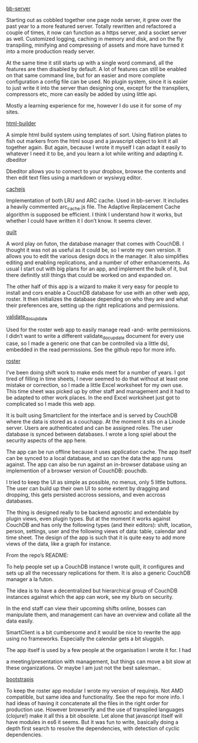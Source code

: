 #+OPTIONS: toc:0

#+Projects

[[http://github.com/michieljoris/bb-server][bb-server]]

Starting out as cobbled together one page node server, it grew over the past
year to a more featured server. Totally rewritten and refactored a couple of
times, it now can function as a https server, and a socket server as
well. Customized logging, caching in memory and disk, and on the fly
transpiling, minifying and compressing of assets and more have turned it into a
more production ready server.

At the same time it still starts up with a single word command, all the features
are then disabled by default. A lot of features can still be enabled on that
same command line, but for an easier and more complete configuration a config
file can be used. No plugin system, since it is easier to just write it into the
server than designing one, except for the transpilers, compressors etc, more can
easily be added by using little api.

Mostly a learning experience for me, however I do use it for some of my sites.



[[http://github.com/michieljoris/http-builder][html-builder]]

A simple html build system using templates of sort. Using flatiron plates to
fish out markers from the html soup and a javascript object to knit it all
together again. But again, because I wrote it myself I can adapt it easily to
whatever I need it to be, and you learn a lot while writing and adapting
it. dbeditor

Dbeditor allows you to connect to your dropbox, browse the contents and then
edit text files using a markdown or wysiwyg editor.



[[//github.com/michieljoris/cachejs][cachejs]]

Implementation of both LRU and ARC cache. Used in bb-server. It includes a
heavily commented arc_cache.js file. The Adaptive Replacement Cache algorithm is
supposed be efficient. I think I understand how it works, but whether I could
have written it I don’t know. It seems clever.



[[//github.com/michieljoris/quilt][quilt]]

A word play on futon, the database manager that comes with CouchDB. I thought it
was not as useful as it could be, so I wrote my own version. It allows you to
edit the various design docs in the manager. It also simplifies editing and
enabling replications, and a number of other enhancements. As usual I start out
with big plans for an app, and implement the bulk of it, but there definitly
still things that could be worked on and expanded on.

The other half of this app is a wizard to make it very easy for people to
install and cors enable a CouchDB database for use with an other web app,
roster. It then initializes the database depending on who they are and what
their preferences are, setting up the right replications and permissions.



[[//github.com/michieljoris/validate_doc_update][validate_doc_update]]

Used for the roster web app to easily manage read -and- write permissions. I
didn’t want to write a different validate_doc_update document for every use
case, so I made a generic one that can be controlled via a little dsl, embedded
in the read permissions. See the github repo for more info.



[[//github.com/michieljoris/roster][roster]]

I’ve been doing shift work to make ends meet for a number of years. I got tired
of filling in time sheets, I never seemed to do that without at least one
mistake or correction, so I made a little Excel worksheet for my own use. This
time sheet was picked up by other staff and management and it had to be adapted
to other work places. In the end Excel worksheet just got to complicated so I
made this web app.

It is built using Smartclient for the interface and is served by CouchDB where
the data is stored as a couchapp. At the moment it sits on a Linode
server. Users are authenticated and can be assigned roles. The user database is
synced between databases. I wrote a long spiel about the security aspects of the
app here.

The app can be run offline because it uses application cache. The app itself can
be synced to a local database, and so can the data the app runs against. The app
can also be run against an in-browser database using an implemention of a
browser version of CouchDB: pouchdb.

I tried to keep the UI as simple as possible, no menus, only 5 little
buttons. The user can build up their own UI to some extent by dragging and
dropping, this gets persisted accross sessions, and even accross databases.

The thing is designed really to be backend agnostic and extendable by plugin
views, even plugin types. But at the moment it works against CouchDB and has
only the following types (and their editors): shift, location, person, settings,
user and the following views of data: table, calendar and time sheet. The design
of the app is such that it is quite easy to add more views of the data, like a
graph for instance.

From the repo’s README:

To help people set up a CouchDB instance I wrote quilt, it configures and sets
up all the necessary replications for them. It is also a generic CouchDB manager
a la futon.

The idea is to have a decentralized but hierarchical group of CouchDB instances
against which the app can work, see my blurb on security.

In the end staff can view their upcoming shifts online, bosses can manipulate
them, and management can have an overview and collate all the data easily.

SmartClient is a bit cumbersome and it would be nice to rewrite the app using no
frameworks. Especially the calendar gets a bit sluggish.

The app itself is used by a few people at the organisation I wrote it for. I had

a meeting/presentation with management, but things can move a bit slow at these
organizations. Or maybe I am just not the best salesman..

[[//github.com/michieljoris/bootstrapjs][bootstrapjs]]

To keep the roster app modular I wrote my version of requirejs. Not AMD
compatible, but same idea and functionality. See the repo for more info. I had
ideas of having it concatenate all the files in the right order for production
use. However browserify and the use of transpiled languages (clojure!) make it
all this a bit obsolete. Let alone that javascript itself will have modules in
es6 it seems. But it was fun to write, basically doing a depth first search to
resolve the dependencies, with detection of cyclic dependencies.
